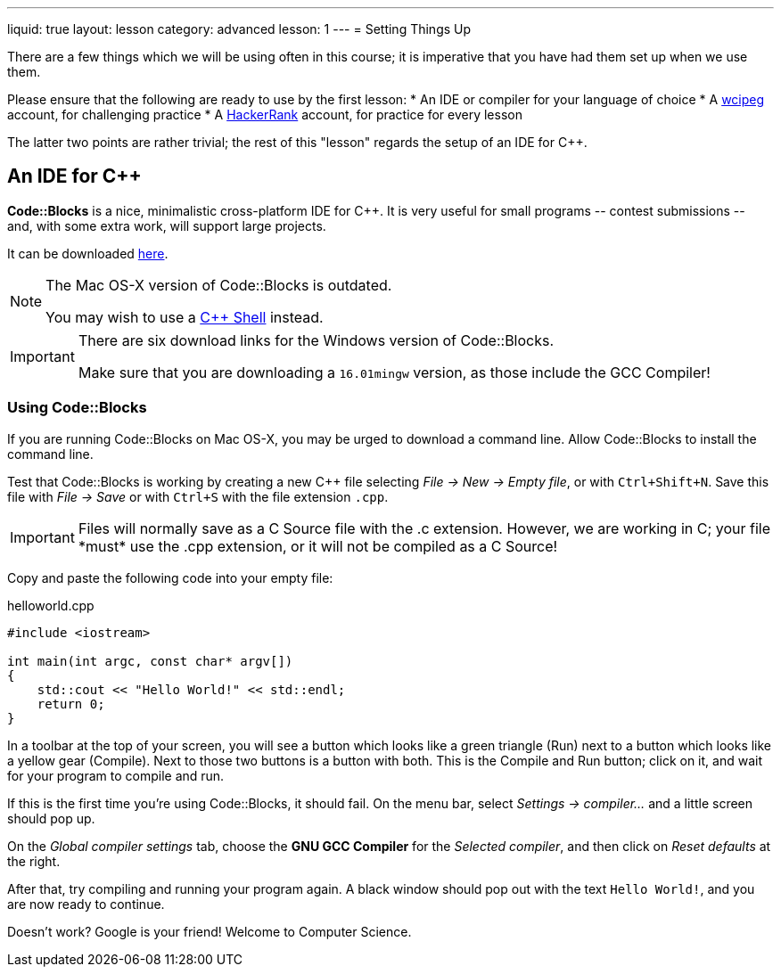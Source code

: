 ---
liquid: true
layout: lesson
category: advanced
lesson: 1
---
= Setting Things Up

There are a few things which we will be using often in this course; it is imperative that you have had them set up when we use them.

Please ensure that the following are ready to use by the first lesson:
* An IDE or compiler for your language of choice
* A link:wcipeg.com[wcipeg] account, for challenging practice
* A link:https://www.hackerrank.com/[HackerRank] account, for practice for every lesson

The latter two points are rather trivial; the rest of this "lesson" regards the setup of an IDE for C++.

== An IDE for C++

*Code::Blocks* is a nice, minimalistic cross-platform IDE for C++. It is very useful for small programs \-- contest submissions \-- and, with some extra work, will support large projects.

It can be downloaded link:http://www.codeblocks.org/downloads/26[here].

[NOTE]
====
The Mac OS-X version of Code::Blocks is outdated.

You may wish to use a link:cpp.sh[C++ Shell] instead.
====
[IMPORTANT]
====
There are six download links for the Windows version of Code::Blocks.

Make sure that you are downloading a `16.01mingw` version, as those include the GCC Compiler!
====

=== Using Code::Blocks

If you are running Code::Blocks on Mac OS-X, you may be urged to download a command line. Allow Code::Blocks to install the command line.

Test that Code::Blocks is working by creating a new C++ file selecting _File \-> New \-> Empty file_, or with pass:[<kbd>Ctrl+Shift+N</kbd>]. Save this file with _File \-> Save_ or with pass:[<kbd>Ctrl+S</kbd>] with the file extension `.cpp`.

IMPORTANT: Files will normally save as a C Source file with the .c extension. However, we are working in C++; your file *must* use the .cpp extension, or it will not be compiled as a C++ Source!

Copy and paste the following code into your empty file:

.helloworld.cpp
[source,cpp]
----
#include <iostream>

int main(int argc, const char* argv[])
{
    std::cout << "Hello World!" << std::endl;
    return 0;
}
----

In a toolbar at the top of your screen, you will see a button which looks like a green triangle (Run) next to a button which looks like a yellow gear (Compile). Next to those two buttons is a button with both. This is the Compile and Run button; click on it, and wait for your program to compile and run.

If this is the first time you're using Code::Blocks, it should fail. On the menu bar, select _Settings \-> compiler..._ and a little screen should pop up.

On the _Global compiler settings_ tab, choose the *GNU GCC Compiler* for the _Selected compiler_, and then click on _Reset defaults_ at the right.

After that, try compiling and running your program again. A black window should pop out with the text `Hello World!`, and you are now ready to continue.

Doesn't work? Google is your friend! Welcome to Computer Science.